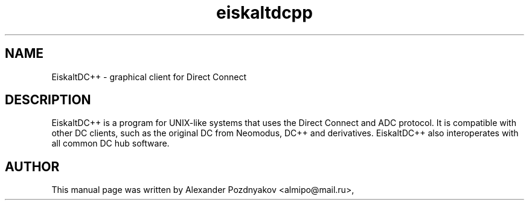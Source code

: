 .TH eiskaltdcpp 1 "18 Feb 2010"
.SH NAME
EiskaltDC++ \- graphical client for Direct Connect
.SH DESCRIPTION
EiskaltDC++ is a program for UNIX-like systems that uses the Direct Connect and ADC protocol. It is compatible with other DC clients, such as the original DC from Neomodus, DC++ and derivatives. EiskaltDC++ also interoperates with all common DC hub software.
.SH AUTHOR
This manual page was written by Alexander Pozdnyakov <almipo@mail.ru>,
